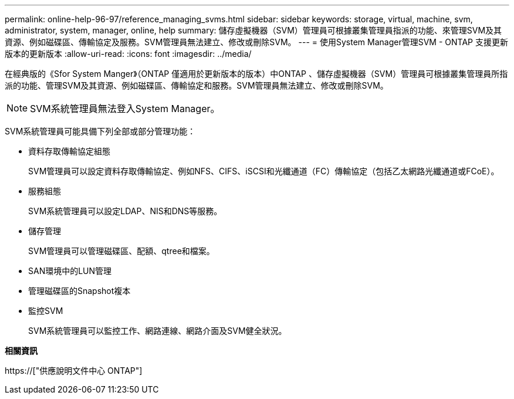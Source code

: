 ---
permalink: online-help-96-97/reference_managing_svms.html 
sidebar: sidebar 
keywords: storage, virtual, machine, svm, administrator, system, manager, online, help 
summary: 儲存虛擬機器（SVM）管理員可根據叢集管理員指派的功能、來管理SVM及其資源、例如磁碟區、傳輸協定及服務。SVM管理員無法建立、修改或刪除SVM。 
---
= 使用System Manager管理SVM - ONTAP 支援更新版本的更新版本
:allow-uri-read: 
:icons: font
:imagesdir: ../media/


[role="lead"]
在經典版的《Sfor System Manger》（ONTAP 僅適用於更新版本的版本）中ONTAP 、儲存虛擬機器（SVM）管理員可根據叢集管理員所指派的功能、管理SVM及其資源、例如磁碟區、傳輸協定和服務。SVM管理員無法建立、修改或刪除SVM。

[NOTE]
====
SVM系統管理員無法登入System Manager。

====
SVM系統管理員可能具備下列全部或部分管理功能：

* 資料存取傳輸協定組態
+
SVM管理員可以設定資料存取傳輸協定、例如NFS、CIFS、iSCSI和光纖通道（FC）傳輸協定（包括乙太網路光纖通道或FCoE）。

* 服務組態
+
SVM系統管理員可以設定LDAP、NIS和DNS等服務。

* 儲存管理
+
SVM管理員可以管理磁碟區、配額、qtree和檔案。

* SAN環境中的LUN管理
* 管理磁碟區的Snapshot複本
* 監控SVM
+
SVM系統管理員可以監控工作、網路連線、網路介面及SVM健全狀況。



*相關資訊*

https://["供應說明文件中心 ONTAP"]
